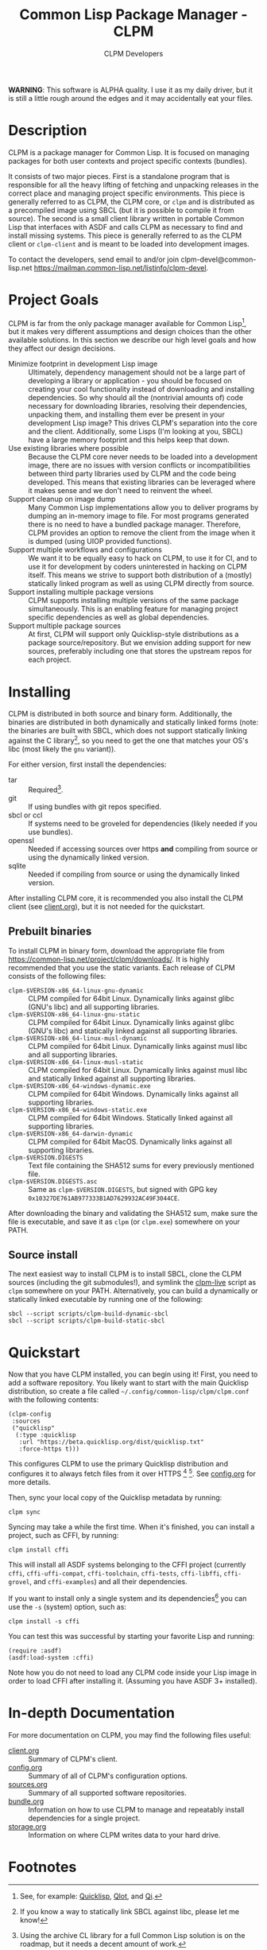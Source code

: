 #+TITLE: Common Lisp Package Manager - CLPM
#+AUTHOR: CLPM Developers
#+EMAIL: clpm-devel@common-lisp.net
#+OPTIONS: email:t toc:2 num:nil

**WARNING**: This software is ALPHA quality. I use it as my daily driver, but it
is still a little rough around the edges and it may accidentally eat your files.

* Description

  CLPM is a package manager for Common Lisp. It is focused on managing packages
  for both user contexts and project specific contexts (bundles).

  It consists of two major pieces. First is a standalone program that is
  responsible for all the heavy lifting of fetching and unpacking releases in
  the correct place and managing project specific environments. This piece is
  generally referred to as CLPM, the CLPM core, or =clpm= and is distributed as
  a precompiled image using SBCL (but it is possible to compile it from
  source). The second is a small client library written in portable Common Lisp
  that interfaces with ASDF and calls CLPM as necessary to find and install
  missing systems. This piece is generally referred to as the CLPM client or
  =clpm-client= and is meant to be loaded into development images.

  To contact the developers, send email to and/or join
  clpm-devel@common-lisp.net
  [[https://mailman.common-lisp.net/listinfo/clpm-devel]].

* Project Goals

  CLPM is far from the only package manager available for Common Lisp[fn:1], but
  it makes very different assumptions and design choices than the other
  available solutions. In this section we describe our high level goals and how
  they affect our design decisions.

  + Minimize footprint in development Lisp image :: Ultimately, dependency
    management should not be a large part of developing a library or
    application - you should be focused on creating your cool functionality
    instead of downloading and installing dependencies. So why should all the
    (nontrivial amounts of) code necessary for downloading libraries, resolving
    their dependencies, unpacking them, and installing them ever be present in
    your development Lisp image? This drives CLPM's separation into the core and
    the client. Additionally, some Lisps (I'm looking at you, SBCL) have a large
    memory footprint and this helps keep that down.
  + Use existing libraries where possible :: Because the CLPM core never needs
    to be loaded into a development image, there are no issues with version
    conflicts or incompatibilities between third party libraries used by CLPM
    and the code being developed. This means that existing libraries can be
    leveraged where it makes sense and we don't need to reinvent the wheel.
  + Support cleanup on image dump :: Many Common Lisp implementations allow you
    to deliver programs by dumping an in-memory image to file. For most programs
    generated there is no need to have a bundled package manager. Therefore,
    CLPM provides an option to remove the client from the image when it is
    dumped (using UIOP provided functions).
  + Support multiple workflows and configurations :: We want it to be equally
    easy to hack on CLPM, to use it for CI, and to use it for development by
    coders uninterested in hacking on CLPM itself. This means we strive to
    support both distribution of a (mostly) statically linked program as well as
    using CLPM directly from source.
  + Support installing multiple package versions :: CLPM supports installing
    multiple versions of the same package simultaneously. This is an enabling
    feature for managing project specific dependencies as well as global
    dependencies.
  + Support multiple package sources :: At first, CLPM will support only
    Quicklisp-style distributions as a package source/repository. But we
    envision adding support for new sources, preferably including one that
    stores the upstream repos for each project.

* Installing

  CLPM is distributed in both source and binary form. Additionally, the binaries
  are distributed in both dynamically and statically linked forms (note: the
  binaries are built with SBCL, which does not support statically linking against
  the C library[fn:3], so you need to get the one that matches your OS's libc
  (most likely the =gnu= variant)).

  For either version, first install the dependencies:

  + tar :: Required[fn:2].
  + git :: If using bundles with git repos specified.
  + sbcl or ccl :: If systems need to be groveled for dependencies (likely
    needed if you use bundles).
  + openssl :: Needed if accessing sources over https *and* compiling from
    source or using the dynamically linked version.
  + sqlite :: Needed if compiling from source or using the dynamically linked
    version.

  After installing CLPM core, it is recommended you also install the CLPM client
  (see [[file:doc/client.org][client.org]]), but it is not needed for the quickstart.

** Prebuilt binaries
   To install CLPM in binary form, download the appropriate file from
   [[https://common-lisp.net/project/clpm/downloads/][https://common-lisp.net/project/clpm/downloads/]]. It is highly recommended that
   you use the static variants. Each release of CLPM consists of the following
   files:

   + =clpm-$VERSION-x86_64-linux-gnu-dynamic= :: CLPM compiled for 64bit
     Linux. Dynamically links against glibc (GNU's libc) and all supporting
     libraries.
   + =clpm-$VERSION-x86_64-linux-gnu-static= :: CLPM compiled for 64bit
     Linux. Dynamically links against glibc (GNU's libc) and statically linked
     against all supporting libraries.
   + =clpm-$VERSION-x86_64-linux-musl-dynamic= :: CLPM compiled for 64bit
     Linux. Dynamically links against musl libc and all supporting libraries.
   + =clpm-$VERSION-x86_64-linux-musl-static= :: CLPM compiled for 64bit
     Linux. Dynamically links against musl libc and statically linked against
     all supporting libraries.
   + =clpm-$VERSION-x86_64-windows-dynamic.exe= :: CLPM compiled for 64bit
     Windows. Dynamically links against all supporting libraries.
   + =clpm-$VERSION-x86_64-windows-static.exe= :: CLPM compiled for 64bit
     Windows. Statically linked against all supporting libraries.
   + =clpm-$VERSION-x86_64-darwin-dynamic= :: CLPM compiled for 64bit
     MacOS. Dynamically links against all supporting libraries.
   + =clpm-$VERSION.DIGESTS= :: Text file containing the SHA512 sums for every
     previously mentioned file.
   + =clpm-$VERSION.DIGESTS.asc= :: Same as =clpm-$VERSION.DIGESTS=, but signed
     with GPG key =0x10327DE761AB977333B1AD7629932AC49F3044CE=.

   After downloading the binary and validating the SHA512 sum, make sure the
   file is executable, and save it as =clpm= (or =clpm.exe=) somewhere on your
   PATH.

** Source install
   The next easiest way to install CLPM is to install SBCL, clone the CLPM
   sources (including the git submodules!), and symlink the [[file:scripts/clpm-live][clpm-live]] script as
   =clpm= somewhere on your PATH. Alternatively, you can build a dynamically or
   statically linked executable by running one of the following:

   #+begin_src shell
     sbcl --script scripts/clpm-build-dynamic-sbcl
     sbcl --script scripts/clpm-build-static-sbcl
   #+end_src

* Quickstart

  Now that you have CLPM installed, you can begin using it! First, you need to
  add a software repository. You likely want to start with the main Quicklisp
  distribution, so create a file called =~/.config/common-lisp/clpm/clpm.conf=
  with the following contents:

  #+begin_src common-lisp
    (clpm-config
     :sources
     ("quicklisp"
      (:type :quicklisp
       :url "https://beta.quicklisp.org/dist/quicklisp.txt"
       :force-https t)))
  #+end_src

  This configures CLPM to use the primary Quicklisp distribution and configures
  it to always fetch files from it over HTTPS [fn:5] [fn:6]. See [[file:doc/config.org][config.org]] for
  more details.

  Then, sync your local copy of the Quicklisp metadata by running:

  #+begin_src shell
    clpm sync
  #+end_src

  Syncing may take a while the first time. When it's finished, you can install a
  project, such as CFFI, by running:

  #+begin_src shell
    clpm install cffi
  #+end_src

  This will install all ASDF systems belonging to the CFFI project (currently
  =cffi=, =cffi-uffi-compat=, =cffi-toolchain=, =cffi-tests=, =cffi-libffi=,
  =cffi-grovel=, and =cffi-examples=) and all their dependencies.

  If you want to install only a single system and its dependencies[fn:4] you can use
  the =-s= (system) option, such as:

  #+begin_src shell
    clpm install -s cffi
  #+end_src

  You can test this was successful by starting your favorite Lisp and running:

  #+begin_src common-lisp
    (require :asdf)
    (asdf:load-system :cffi)
  #+end_src

  Note how you do not need to load any CLPM code inside your Lisp image in order
  to load CFFI after installing it. (Assuming you have ASDF 3+ installed).

* In-depth Documentation

  For more documentation on CLPM, you may find the following files useful:

  + [[file:doc/client.org][client.org]] :: Summary of CLPM's client.
  + [[file:doc/config.org][config.org]] :: Summary of all of CLPM's configuration options.
  + [[file:doc/sources.org][sources.org]] :: Summary of all supported software repositories.
  + [[file:doc/bundle.org][bundle.org]] :: Information on how to use CLPM to manage and repeatably
    install dependencies for a single project.
  + [[file:doc/storage.org][storage.org]] :: Information on where CLPM writes data to your hard drive.

* Footnotes

[fn:6] On Windows, CLPM will fetch over HTTPS, but it will *not* currently
validate the certificates. See [[https://gitlab.common-lisp.net/clpm/clpm/issues/1][issue#1]] for more info.

[fn:5] All files in the primary Quicklisp distribution are served over both
HTTPS and HTTP, even though the Quicklisp client cannot use HTTPS itself.

[fn:4] Really, the entire project the system belongs to will be installed, but
only the dependencies of the specified system will be installed.

[fn:3] If you know a way to statically link SBCL against libc, please let me
know!

[fn:1] See, for example: [[https://www.quicklisp.org/beta/][Quicklisp]], [[https://github.com/fukamachi/qlot/][Qlot]], and [[https://github.com/CodyReichert/qi][Qi]].

[fn:2] Using the archive CL library for a full Common Lisp solution is on the
roadmap, but it needs a decent amount of work.
